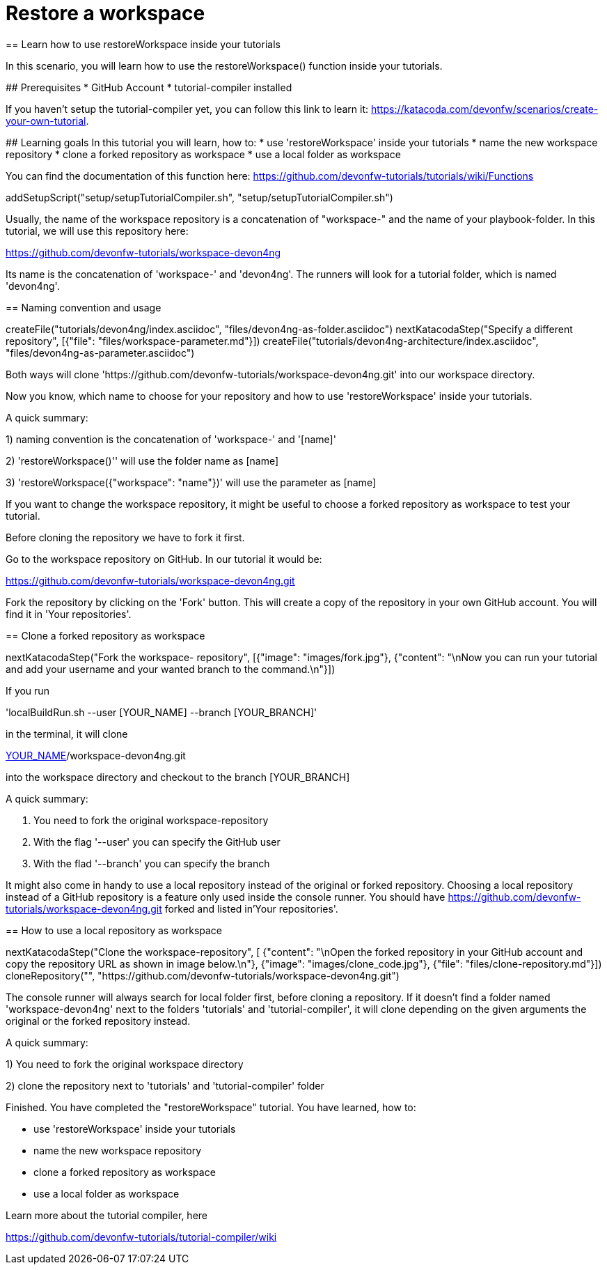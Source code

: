 = Restore a workspace
== Learn how to use restoreWorkspace inside your tutorials

====
In this scenario, you will learn how to use the restoreWorkspace() function inside your tutorials.

## Prerequisites
* GitHub Account 
* tutorial-compiler installed 

If you haven't setup the tutorial-compiler yet, you can follow this link to learn it: 
https://katacoda.com/devonfw/scenarios/create-your-own-tutorial.


## Learning goals
In this tutorial you will learn, how to: 
* use 'restoreWorkspace' inside your tutorials
* name the new workspace repository
* clone a forked repository as workspace
* use a local folder as workspace 

You can find the documentation of this function here: 
https://github.com/devonfw-tutorials/tutorials/wiki/Functions

====

[step]
--
addSetupScript("setup/setupTutorialCompiler.sh", "setup/setupTutorialCompiler.sh")
--

====

Usually, the name of the workspace repository is a concatenation of "workspace-" and the name of your playbook-folder.
In this tutorial, we will use this repository here:

https://github.com/devonfw-tutorials/workspace-devon4ng

Its name is the concatenation of 'workspace-' and 'devon4ng'.
The runners will look for a tutorial folder, which is named 'devon4ng'. 

[step]
== Naming convention and usage
--
createFile("tutorials/devon4ng/index.asciidoc", "files/devon4ng-as-folder.asciidoc")
nextKatacodaStep("Specify a different repository",  [{"file": "files/workspace-parameter.md"}])
createFile("tutorials/devon4ng-architecture/index.asciidoc", "files/devon4ng-as-parameter.asciidoc")
--

Both ways will clone 'https://github.com/devonfw-tutorials/workspace-devon4ng.git' into our workspace directory. 

Now you know, which name to choose for your repository and how to use 'restoreWorkspace' inside your tutorials.

A quick summary: 

1) naming convention is the concatenation of 'workspace-' and '[name]'

2) 'restoreWorkspace()'' will use the folder name as [name]

3) 'restoreWorkspace({"workspace": "name"})' will use the parameter as [name]
====
====

If you want to change the workspace repository, it might be useful to choose a forked repository as workspace to test your tutorial. 

Before cloning the repository we have to fork it first.

Go to the workspace repository on GitHub. In our tutorial it would be:

https://github.com/devonfw-tutorials/workspace-devon4ng.git

Fork the repository by clicking on the 'Fork' button.
This will create a copy of the repository in your own GitHub account. You will find it in 'Your repositories'.

[step]
== Clone a forked repository as workspace
--
nextKatacodaStep("Fork the workspace- repository", [{"image": "images/fork.jpg"}, {"content": "\nNow you can run your tutorial and add your username and your wanted branch to the command.\n"}])
--
If you run 

'localBuildRun.sh --user [YOUR_NAME] --branch [YOUR_BRANCH]'

in the terminal, it will clone 

https://github.com/[YOUR_NAME]/workspace-devon4ng.git

into the workspace directory and checkout to the branch [YOUR_BRANCH]

A quick summary: 

1. You need to fork the original workspace-repository

2. With the flag '--user' you can specify the GitHub user

3. With the flad '--branch' you can specify the branch
====
====
It might also come in handy to use a local repository instead of the original or forked repository. 
Choosing a local repository instead of a GitHub repository is a feature only used inside the console runner. 
You should have
https://github.com/devonfw-tutorials/workspace-devon4ng.git
forked and listed in'Your repositories'.
[step]
== How to use a local repository as workspace
--
nextKatacodaStep("Clone the workspace-repository", [ {"content": "\nOpen the forked repository in your GitHub account and copy the repository URL as shown in image below.\n"}, {"image": "images/clone_code.jpg"}, {"file": "files/clone-repository.md"}])
cloneRepository("", "https://github.com/devonfw-tutorials/workspace-devon4ng.git")
--

The console runner will always search for local folder first, before cloning a repository. If it doesn't find a folder named 'workspace-devon4ng' next to the folders 'tutorials' and 'tutorial-compiler', it will clone depending on the given arguments the original or the forked repository instead. 

A quick summary: 

1) You need to fork the original workspace directory 

2) clone the repository next to 'tutorials' and 'tutorial-compiler' folder 

====

====
Finished. 
You have completed the "restoreWorkspace" tutorial. 
You have learned, how to: 

* use 'restoreWorkspace' inside your tutorials
* name the new workspace repository
* clone a forked repository as workspace
* use a local folder as workspace 

Learn more about the tutorial compiler, here

https://github.com/devonfw-tutorials/tutorial-compiler/wiki
====